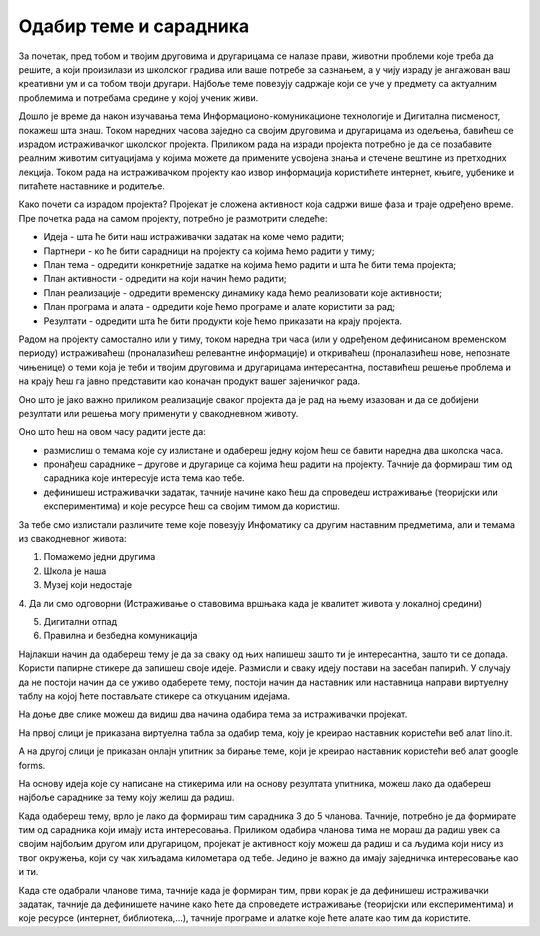 Одабир теме и сарадника
========================

За почетак, пред тобом и твојим друговима и другарицама се налазе прави, животни проблеми које треба да решите, а који произилази из школског градива или ваше потребе за сазнањем, а у чију израду је ангажован ваш креативни ум и са тобом твоји другари. Најбоље теме повезују садржаје који се уче у предмету са актуалним проблемима и потребама средине у којој ученик живи. 

Дошло је време да након изучавања тема Информационо-комуникационе технологије и Дигитална писменост, покажеш шта знаш. 
Током наредних часова заједно са својим друговима и другарицама из одељења, бавићеш се израдом истраживачког школског пројекта. 
Приликом рада на изради пројекта потребно је да се позабавите реалним животим ситуацијама у којима можете да примените усвојена знања и стечене вештине из претходних лекција. Током рада на истраживачком пројекту као извор информација користићете интернет, књиге, уџбенике и питаћете наставнике и родитеље.

Како почети са израдом пројекта? 
Пројекат је сложена активност која садржи више фаза и траје одређено време. Пре почетка рада на самом пројекту, потребно је размотрити следеће:

•	Идеја - шта ће бити наш истраживачки задатак на коме чемо радити;

•	Партнери - ко ће бити сарадници на пројекту са којима ћемо радити у тиму;

•	План тема - одредити конкретније задатке на којима ћемо радити и шта ће бити тема пројекта;

•	План активности - одредити на који начин ћемо радити;

•	План реализације - одредити временску динамику када ћемо реализовати које активности;

•	План програма и алата - одредити које ћемо програме и алате користити за рад;

•	Резултати - одредити шта ће бити продукти које ћемо приказати на крају пројекта.

Радом на пројекту самостално или у тиму, током наредна три часа (или у одређеном дефинисаном временском периоду) истраживаћеш (проналазићеш релевантне информације) и откриваћеш (проналазићеш нове, непознате чињенице) о теми која је теби и твојим друговима и другарицама интересантна, поставићеш решење проблема и на крају ћеш га јавно представити као коначан продукт вашег зајеничког рада.

Оно што је јако важно приликом реализације сваког пројекта да је рад на њему изазован и да се добијени резултати или решења могу применути у свакодневном животу. 

Оно што ћеш на овом часу радити јесте да:

•	размислиш о темама које су излистане и одабереш једну којом ћеш се бавити наредна два школска часа. 
•	пронађеш сараднике – другове и другарице са којима ћеш радити на пројекту. Тачније да формираш тим од сарадника које интересује иста тема као тебе.
•	дефинишеш истраживачки задатак, тачније начине како ћеш да спроведеш истраживање (теоријски или експериментима) и које ресурсе ћеш са својим тимом да користиш.

За тебе смо излистали различите теме које повезују Инфоматику са другим наставним предметима, али и темама из свакодневног живота:

1. Помажемо једни другима

2. Школа је наша

3. Музеј који недостаје

­4. Да ли смо одговорни (Истраживање о ставовима вршњака када је квалитет живота у локалној средини)

5. Дигитални отпад

6. Правилна и безбедна комуникација


Најлакши начин да одабереш тему је да за сваку од њих напишеш зашто ти је интересантна, зашто ти се допада. 
Користи папирне стикере да запишеш своје идеје. Размисли и сваку  идеју постави на засебан папирић. 
У случају да не постоји начин да се уживо одаберете тему, постоји начин да наставник или наставница направи виртуелну таблу на којој ћете постављате стикере са откуцаним идејама.

На доње две слике можеш да видиш два начина одабира тема за истраживачки пројекат.

На првој слици је приказана виртуелна табла за одабир тема, коју је креирао наставник користећи веб алат lino.it.

.. image:: ../../_images/lino.png
     :align: center
     :width: 900px

А на другој слици је приказан онлајн упитник за бирање теме, који је креирао наставник користећи веб алат google forms.

.. image:: ../../_images/gforma.png
     :align: center
     :width: 400px

На основу идеја које су написане на стикерима или на основу резултата упитника, можеш лако да одабереш најбоље сараднике за тему коју желиш да радиш. 

Када одабереш тему, врло је лако да формираш тим сарадника 3 до 5 чланова. Тачније, потребно је да формирате тим од сарадника који имају иста интересовања.
Приликом одабира чланова тима не мораш да радиш увек са својим најбољим другом или другарицом, пројекат је активност коју можеш да радиш и са људима који нису из твог окружења, који су чак хиљадама километара од тебе. Једино је важно да имају заједничка интересовање као и ти. 

Када сте одабрали чланове тима, тачније када је формиран тим, први корак је да дефинишеш истраживачки задатак, тачније да дефинишете начине како ћете да спроведете истраживање (теоријски или експериментима) и које ресурсе (интернет, библиотека,...), тачније програме и алатке које ћете алате као тим да користите.


.. infonote::
 
    Сада је ред да ти и твоји другови и другарице:

    - размислите о темама које су излистане и одаберете једну којом ћете се бавити на наредним школским часовима. Користите неки од веб алата за избор теме. У томе нека вам помогне наставник или наставница.
    - формирате тим од сарадника које интересује иста тема на којој ћете радити на наредним школским часовима.
    - дефинишете истраживачки задатак, тачније договорите се како ћете да спроведете истраживање (теоријски или експериментима) и које ћете ресурсе ћете да користите.
